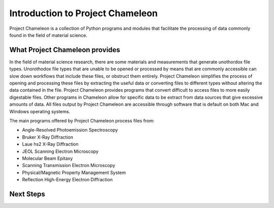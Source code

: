 ==================================
Introduction to Project Chameleon
==================================

Project Chameleon is a collection of Python programs and modules that facilitate the processing of data commonly found in the field of material science.

What Project Chameleon provides
-------------------------------
In the field of material science research, there are some materials and measurements that generate unothordox file types. Unorothodox file types that are unable to be opened or processed by means that are commonly accessible can slow down workflows that include these files, or obstruct them entirely. Project Chameleon simplifies the process of opening and processing these files by extracting the useful data or converting files to different types without altering the data contained in the file. Project Chameleon provides programs that convert difficult to access files to more easily digestable files. Other programs in Chameleon allow for specific data to be extract from data sources that give excessive amounts of data. All files output by Project Chameleon are accessible through software that is default on both Mac and Windows operating systems.

The main programs offered by Project Chameleon process files from:

* Angle-Resolved Photoemission Spectroscopy
* Bruker X-Ray Diffraction
* Laue hs2 X-Ray Diffraction 
* JEOL Scanning Electron Microscopy 
* Molecular Beam Epitaxy 
* Scanning Transmission Electron Microscopy 
* Physical/Magnetic Property Management System 
* Reflection High-Energy Electron Diffraction 

Next Steps
----------
